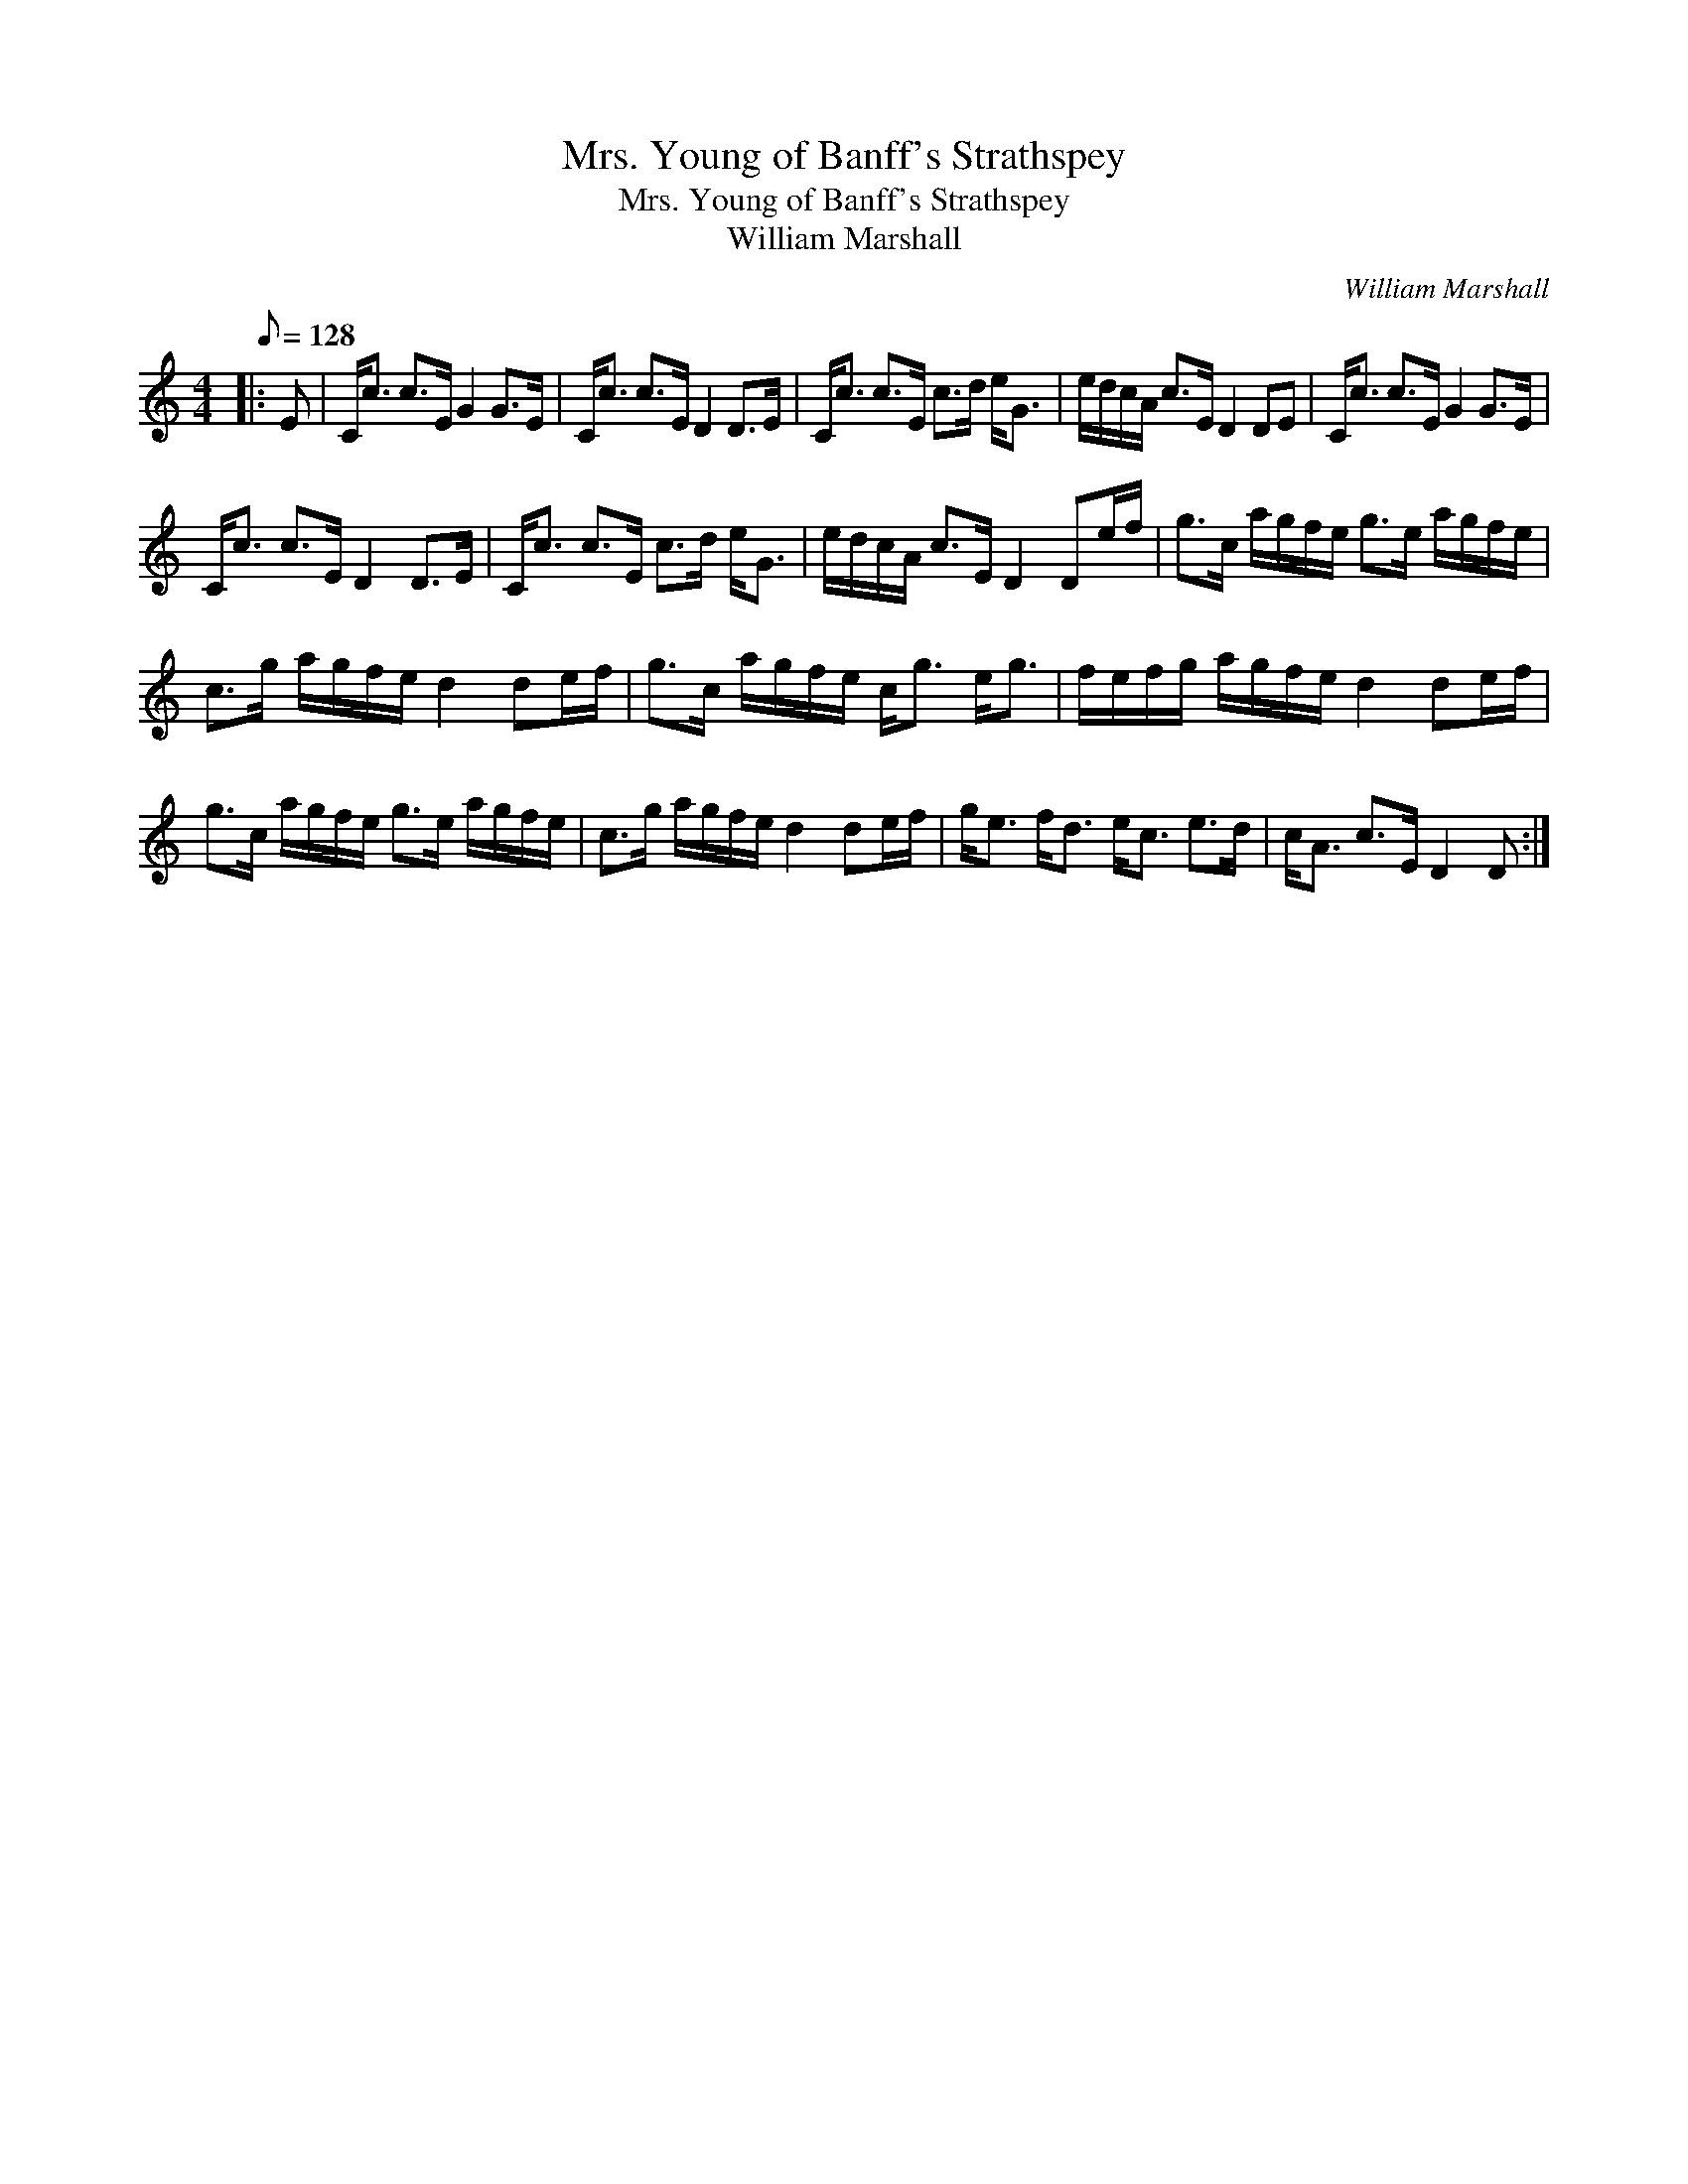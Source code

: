 X:1
T:Mrs. Young of Banff's Strathspey
T:Mrs. Young of Banff's Strathspey
T:William Marshall
C:William Marshall
L:1/8
Q:1/8=128
M:4/4
K:C
V:1 treble 
V:1
|: E | C<c c>E G2 G>E | C<c c>E D2 D>E | C<c c>E c>d e<G | e/d/c/A/ c>E D2 DE | C<c c>E G2 G>E | %6
 C<c c>E D2 D>E | C<c c>E c>d e<G | e/d/c/A/ c>E D2 De/f/ | g>c a/g/f/e/ g>e a/g/f/e/ | %10
 c>g a/g/f/e/ d2 de/f/ | g>c a/g/f/e/ c<g e<g | f/e/f/g/ a/g/f/e/ d2 de/f/ | %13
 g>c a/g/f/e/ g>e a/g/f/e/ | c>g a/g/f/e/ d2 de/f/ | g<e f<d e<c e>d | c<A c>E D2 D :| %17

